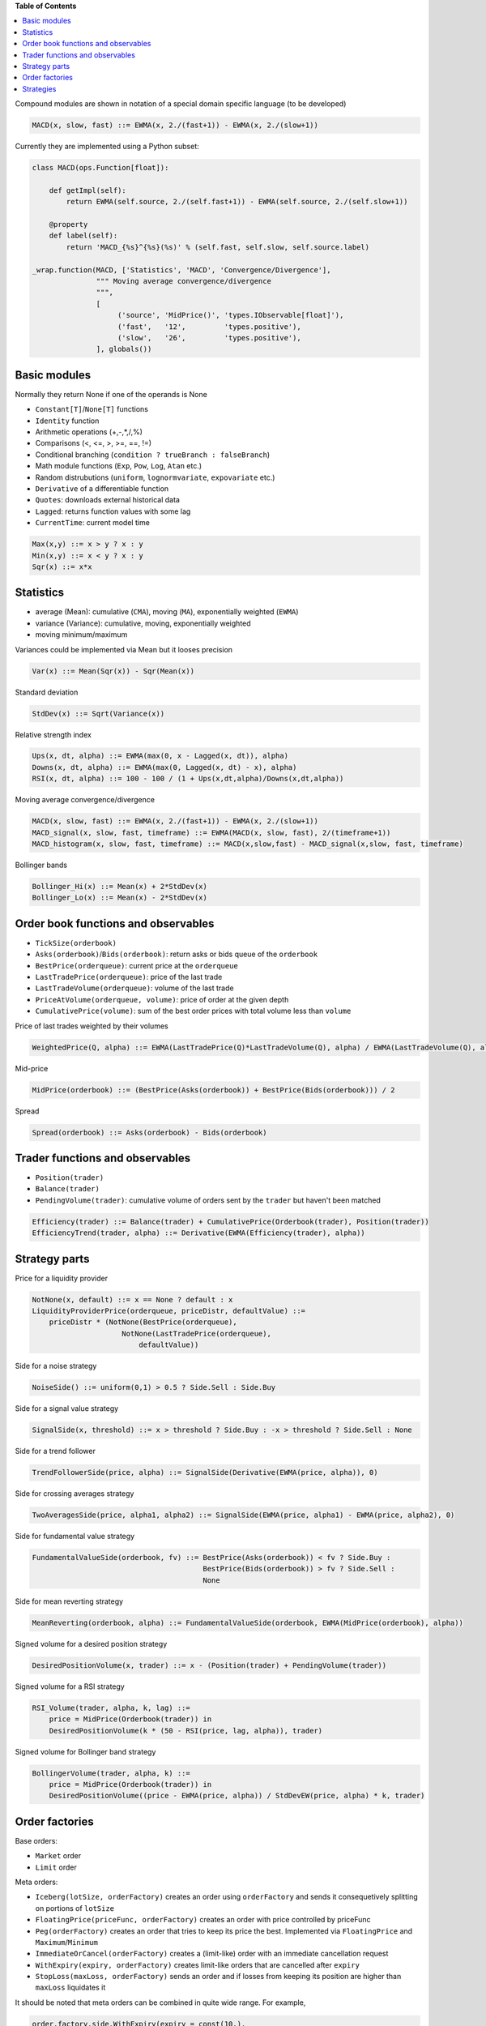 **Table of Contents**


.. contents::
    :local:
    :depth: 1
    :backlinks: none
    
Compound modules are shown in notation of a special domain specific language (to be developed)

.. code-block::

	MACD(x, slow, fast) ::= EWMA(x, 2./(fast+1)) - EWMA(x, 2./(slow+1))

Currently they are implemented using a Python subset:

.. code-block:: python

	class MACD(ops.Function[float]):
	    
	    def getImpl(self):
	        return EWMA(self.source, 2./(self.fast+1)) - EWMA(self.source, 2./(self.slow+1))
	    
	    @property
	    def label(self):
	        return 'MACD_{%s}^{%s}(%s)' % (self.fast, self.slow, self.source.label)
	    
	_wrap.function(MACD, ['Statistics', 'MACD', 'Convergence/Divergence'], 
	               """ Moving average convergence/divergence
	               """, 
	               [
	                    ('source', 'MidPrice()', 'types.IObservable[float]'), 
	                    ('fast',   '12',         'types.positive'),
	                    ('slow',   '26',         'types.positive'),
	               ], globals())    


Basic modules
--------------

Normally they return None if one of the operands is None

- ``Constant[T]``/``None[T]`` functions
- ``Identity`` function
- Arithmetic operations (+,-,*,/,%)
- Comparisons (<, <=, >, >=, ==, !=)
- Conditional branching (``condition ? trueBranch : falseBranch``)
- Math module functions (``Exp``, ``Pow``, ``Log``, ``Atan`` etc.)
- Random distrubutions (``uniform``, ``lognormvariate``, ``expovariate`` etc.)
- ``Derivative`` of a differentiable function
- ``Quotes``: downloads external historical data
- ``Lagged``: returns function values with some lag
- ``CurrentTime``: current model time

.. code-block::

	Max(x,y) ::= x > y ? x : y
	Min(x,y) ::= x < y ? x : y
	Sqr(x) ::= x*x


Statistics
----------

- average (Mean): cumulative (``CMA``), moving (``MA``), exponentially weighted (``EWMA``)
- variance (Variance): cumulative, moving, exponentially weighted
- moving minimum/maximum

Variances could be implemented via Mean but it looses precision 

.. code-block::

	Var(x) ::= Mean(Sqr(x)) - Sqr(Mean(x)) 

Standard deviation 

.. code-block::

	StdDev(x) ::= Sqrt(Variance(x))

Relative strength index

.. code-block::

	Ups(x, dt, alpha) ::= EWMA(max(0, x - Lagged(x, dt)), alpha)
	Downs(x, dt, alpha) ::= EWMA(max(0, Lagged(x, dt) - x), alpha)
	RSI(x, dt, alpha) ::= 100 - 100 / (1 + Ups(x,dt,alpha)/Downs(x,dt,alpha))

Moving average convergence/divergence

.. code-block::

	MACD(x, slow, fast) ::= EWMA(x, 2./(fast+1)) - EWMA(x, 2./(slow+1))
	MACD_signal(x, slow, fast, timeframe) ::= EWMA(MACD(x, slow, fast), 2/(timeframe+1))
	MACD_histogram(x, slow, fast, timeframe) ::= MACD(x,slow,fast) - MACD_signal(x,slow, fast, timeframe)

Bollinger bands

.. code-block::

	Bollinger_Hi(x) ::= Mean(x) + 2*StdDev(x)
	Bollinger_Lo(x) ::= Mean(x) - 2*StdDev(x)


Order book functions and observables
--------------------------------

- ``TickSize(orderbook)``
- ``Asks(orderbook)``/``Bids(orderbook)``: return asks or bids queue of the ``orderbook``
- ``BestPrice(orderqueue)``: current price at the ``orderqueue``
- ``LastTradePrice(orderqueue)``: price of the last trade
- ``LastTradeVolume(orderqueue)``: volume of the last trade
- ``PriceAtVolume(orderqueue, volume)``: price of order at the given depth
- ``CumulativePrice(volume)``: sum of the best order prices with total volume less than ``volume``

Price of last trades weighted by their volumes

.. code-block::

    WeightedPrice(Q, alpha) ::= EWMA(LastTradePrice(Q)*LastTradeVolume(Q), alpha) / EWMA(LastTradeVolume(Q), alpha)
    
Mid-price

.. code-block::

    MidPrice(orderbook) ::= (BestPrice(Asks(orderbook)) + BestPrice(Bids(orderbook))) / 2
    
Spread

.. code-block::

    Spread(orderbook) ::= Asks(orderbook) - Bids(orderbook)

Trader functions and observables
-------------------------------------

- ``Position(trader)``
- ``Balance(trader)``
- ``PendingVolume(trader)``: cumulative volume of orders sent by the ``trader`` but haven't been matched

.. code-block::

    Efficiency(trader) ::= Balance(trader) + CumulativePrice(Orderbook(trader), Position(trader))
    EfficiencyTrend(trader, alpha) ::= Derivative(EWMA(Efficiency(trader), alpha))

Strategy parts
--------------

Price for a liquidity provider

.. code-block::
    
    NotNone(x, default) ::= x == None ? default : x
    LiquidityProviderPrice(orderqueue, priceDistr, defaultValue) ::=
        priceDistr * (NotNone(BestPrice(orderqueue), 
                         NotNone(LastTradePrice(orderqueue), 
                             defaultValue))
                             
Side for a noise strategy

.. code-block::

    NoiseSide() ::= uniform(0,1) > 0.5 ? Side.Sell : Side.Buy
    
    
Side for a signal value strategy

.. code-block::

    SignalSide(x, threshold) ::= x > threshold ? Side.Buy : -x > threshold ? Side.Sell : None 
    
Side for a trend follower

.. code-block::

    TrendFollowerSide(price, alpha) ::= SignalSide(Derivative(EWMA(price, alpha)), 0)
    
Side for crossing averages strategy

.. code-block::

    TwoAveragesSide(price, alpha1, alpha2) ::= SignalSide(EWMA(price, alpha1) - EWMA(price, alpha2), 0)

Side for fundamental value strategy

.. code-block::

    FundamentalValueSide(orderbook, fv) ::= BestPrice(Asks(orderbook)) < fv ? Side.Buy : 
                                            BestPrice(Bids(orderbook)) > fv ? Side.Sell :
                                            None

Side for mean reverting strategy

.. code-block::

    MeanReverting(orderbook, alpha) ::= FundamentalValueSide(orderbook, EWMA(MidPrice(orderbook), alpha))

Signed volume for a desired position strategy

.. code-block::

    DesiredPositionVolume(x, trader) ::= x - (Position(trader) + PendingVolume(trader))
    
Signed volume for a RSI strategy

.. code-block::

    RSI_Volume(trader, alpha, k, lag) ::= 
        price = MidPrice(Orderbook(trader)) in 
        DesiredPositionVolume(k * (50 - RSI(price, lag, alpha)), trader)
        
Signed volume for Bollinger band strategy

.. code-block::

    BollingerVolume(trader, alpha, k) ::= 
        price = MidPrice(Orderbook(trader)) in 
        DesiredPositionVolume((price - EWMA(price, alpha)) / StdDevEW(price, alpha) * k, trader)

Order factories
---------------

Base orders:

- ``Market`` order 
- ``Limit`` order 

Meta orders:

- ``Iceberg(lotSize, orderFactory)`` creates an order using ``orderFactory`` and sends it consequetively splitting on portions of ``lotSize``
- ``FloatingPrice(priceFunc, orderFactory)`` creates an order with price controlled by priceFunc
- ``Peg(orderFactory)`` creates an order that tries to keep its price the best. Implemented via ``FloatingPrice`` and ``Maximum``/``Minimum``
- ``ImmediateOrCancel(orderFactory)`` creates a (limit-like) order with an immediate cancellation request
- ``WithExpiry(expiry, orderFactory)`` creates limit-like orders that are cancelled after ``expiry``
- ``StopLoss(maxLoss, orderFactory)`` sends an order and if losses from keeping its position are higher than ``maxLoss`` liquidates it

It should be noted that meta orders can be combined in quite wide range. For example, 

.. code-block:: python

    order.factory.side.WithExpiry(expiry = const(10.),
        factory = order.factory.side.Iceberg(lotSize = const(1),
            factory = order.factory.side.Peg(
                factory = order.factory.side_price.Limit(volume = const(10))))),

creates limit orders with volume 10, price is taken as the best price (Peg order), sends them in portions of ``lotSize = 1`` and cancels them after ``expiry = 10`` units of time.
	
Strategies
----------

- ``Generic(eventGen, orderFactory)`` wakes up at moments of time given by ``eventGen``	and asks ``orderFactory`` to create an order
- ``Array(strategies)`` aggregates an array of strategies
- ``Suspendable(strategy, predicate)`` passes orders issued by ``strategy`` only if ``predicate`` is true
